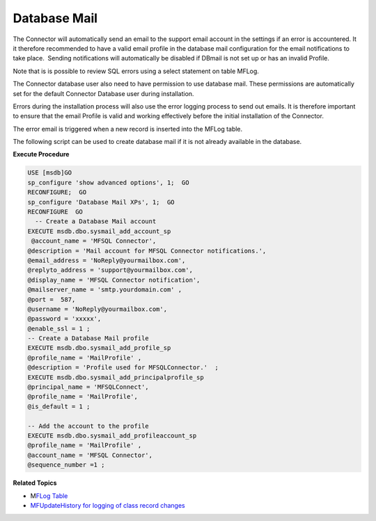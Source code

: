Database Mail
=============

The Connector will automatically send an email to the support email
account in the settings if an error is accountered. It it therefore
recommended to have a valid email profile in the database mail
configuration for the email notifications to take place.  Sending
notifications will automatically be disabled if DBmail is not set up or
has an invalid Profile.

Note that is is possible to review SQL errors using a select statement
on table MFLog.

The Connector database user also need to have permission to use database
mail. These permissions are automatically set for the default Connector
Database user during installation.

Errors during the installation process will also use the error logging
process to send out emails. It is therefore important to ensure that the
email Profile is valid and working effectively before the initial
installation of the Connector.

The error email is triggered when a new record is inserted into the
MFLog table.

The following script can be used to create database mail if it is not
already available in the database.

**Execute Procedure**

.. code:: sql

    USE [msdb]GO
    sp_configure 'show advanced options', 1;  GO
    RECONFIGURE;  GO
    sp_configure 'Database Mail XPs', 1;  GO
    RECONFIGURE  GO
      -- Create a Database Mail account
    EXECUTE msdb.dbo.sysmail_add_account_sp
     @account_name = 'MFSQL Connector',
    @description = 'Mail account for MFSQL Connector notifications.',
    @email_address = 'NoReply@yourmailbox.com',
    @replyto_address = 'support@yourmailbox.com',
    @display_name = 'MFSQL Connector notification',
    @mailserver_name = 'smtp.yourdomain.com' ,
    @port =  587,
    @username = 'NoReply@yourmailbox.com',
    @password = 'xxxxx',
    @enable_ssl = 1 ;
    -- Create a Database Mail profile
    EXECUTE msdb.dbo.sysmail_add_profile_sp
    @profile_name = 'MailProfile' ,
    @description = 'Profile used for MFSQLConnector.'  ;
    EXECUTE msdb.dbo.sysmail_add_principalprofile_sp
    @principal_name = 'MFSQLConnect',
    @profile_name = 'MailProfile',
    @is_default = 1 ;

    -- Add the account to the profile
    EXECUTE msdb.dbo.sysmail_add_profileaccount_sp
    @profile_name = 'MailProfile' ,
    @account_name = 'MFSQL Connector',
    @sequence_number =1 ;

**Related Topics**

-  M\ `FLog Table <page21200944.html#Bookmark40>`__
-  `MFUpdateHistory for logging of class record changes <https://lamininsolutions.atlassian.net/wiki/spaces/MFSQL/pages/21200982/MFUpdateHistory+for+logging+of+class+record+changes>`__
